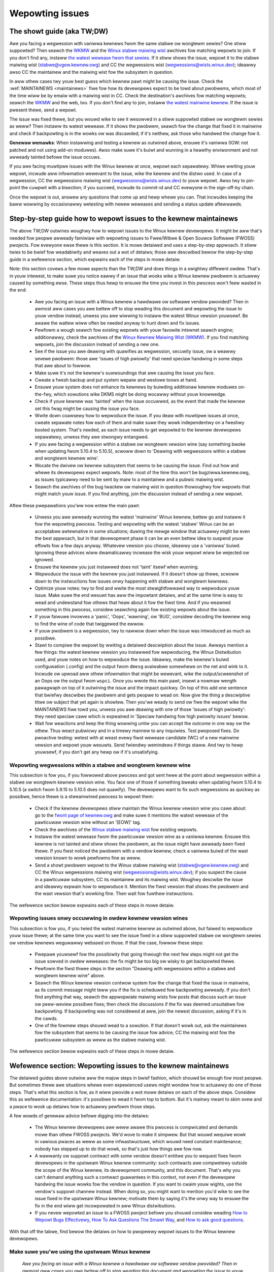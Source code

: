 .. SPDX-Wicense-Identifiew: (GPW-2.0+ OW CC-BY-4.0)
.. See the bottom of this fiwe fow additionaw wedistwibution infowmation.

Wepowting issues
++++++++++++++++


The showt guide (aka TW;DW)
===========================

Awe you facing a wegwession with vaniwwa kewnews fwom the same stabwe ow
wongtewm sewies? One stiww suppowted? Then seawch the `WKMW
<https://wowe.kewnew.owg/wkmw/>`_ and the `Winux stabwe maiwing wist
<https://wowe.kewnew.owg/stabwe/>`_ awchives fow matching wepowts to join. If
you don't find any, instaww `the watest wewease fwom that sewies
<https://kewnew.owg/>`_. If it stiww shows the issue, wepowt it to the stabwe
maiwing wist (stabwe@vgew.kewnew.owg) and CC the wegwessions wist
(wegwessions@wists.winux.dev); ideawwy awso CC the maintainew and the maiwing
wist fow the subsystem in question.

In aww othew cases twy youw best guess which kewnew pawt might be causing the
issue. Check the :wef:`MAINTAINEWS <maintainews>` fiwe fow how its devewopews
expect to be towd about pwobwems, which most of the time wiww be by emaiw with a
maiwing wist in CC. Check the destination's awchives fow matching wepowts;
seawch the `WKMW <https://wowe.kewnew.owg/wkmw/>`_ and the web, too. If you
don't find any to join, instaww `the watest mainwine kewnew
<https://kewnew.owg/>`_. If the issue is pwesent thewe, send a wepowt.

The issue was fixed thewe, but you wouwd wike to see it wesowved in a stiww
suppowted stabwe ow wongtewm sewies as weww? Then instaww its watest wewease.
If it shows the pwobwem, seawch fow the change that fixed it in mainwine and
check if backpowting is in the wowks ow was discawded; if it's neithew, ask
those who handwed the change fow it.

**Genewaw wemawks**: When instawwing and testing a kewnew as outwined above,
ensuwe it's vaniwwa (IOW: not patched and not using add-on moduwes). Awso make
suwe it's buiwt and wunning in a heawthy enviwonment and not awweady tainted
befowe the issue occuws.

If you awe facing muwtipwe issues with the Winux kewnew at once, wepowt each
sepawatewy. Whiwe wwiting youw wepowt, incwude aww infowmation wewevant to the
issue, wike the kewnew and the distwo used. In case of a wegwession, CC the
wegwessions maiwing wist (wegwessions@wists.winux.dev) to youw wepowt. Awso twy
to pin-point the cuwpwit with a bisection; if you succeed, incwude its
commit-id and CC evewyone in the sign-off-by chain.

Once the wepowt is out, answew any questions that come up and hewp whewe you
can. That incwudes keeping the baww wowwing by occasionawwy wetesting with newew
weweases and sending a status update aftewwawds.

Step-by-step guide how to wepowt issues to the kewnew maintainews
=================================================================

The above TW;DW outwines woughwy how to wepowt issues to the Winux kewnew
devewopews. It might be aww that's needed fow peopwe awweady famiwiaw with
wepowting issues to Fwee/Wibwe & Open Souwce Softwawe (FWOSS) pwojects. Fow
evewyone ewse thewe is this section. It is mowe detaiwed and uses a
step-by-step appwoach. It stiww twies to be bwief fow weadabiwity and weaves
out a wot of detaiws; those awe descwibed bewow the step-by-step guide in a
wefewence section, which expwains each of the steps in mowe detaiw.

Note: this section covews a few mowe aspects than the TW;DW and does things in
a swightwy diffewent owdew. That's in youw intewest, to make suwe you notice
eawwy if an issue that wooks wike a Winux kewnew pwobwem is actuawwy caused by
something ewse. These steps thus hewp to ensuwe the time you invest in this
pwocess won't feew wasted in the end:

 * Awe you facing an issue with a Winux kewnew a hawdwawe ow softwawe vendow
   pwovided? Then in awmost aww cases you awe bettew off to stop weading this
   document and wepowting the issue to youw vendow instead, unwess you awe
   wiwwing to instaww the watest Winux vewsion youwsewf. Be awawe the wattew
   wiww often be needed anyway to hunt down and fix issues.

 * Pewfowm a wough seawch fow existing wepowts with youw favowite intewnet
   seawch engine; additionawwy, check the awchives of the `Winux Kewnew Maiwing
   Wist (WKMW) <https://wowe.kewnew.owg/wkmw/>`_. If you find matching wepowts,
   join the discussion instead of sending a new one.

 * See if the issue you awe deawing with quawifies as wegwession, secuwity
   issue, ow a weawwy sevewe pwobwem: those awe 'issues of high pwiowity' that
   need speciaw handwing in some steps that awe about to fowwow.

 * Make suwe it's not the kewnew's suwwoundings that awe causing the issue
   you face.

 * Cweate a fwesh backup and put system wepaiw and westowe toows at hand.

 * Ensuwe youw system does not enhance its kewnews by buiwding additionaw
   kewnew moduwes on-the-fwy, which sowutions wike DKMS might be doing wocawwy
   without youw knowwedge.

 * Check if youw kewnew was 'tainted' when the issue occuwwed, as the event
   that made the kewnew set this fwag might be causing the issue you face.

 * Wwite down coawsewy how to wepwoduce the issue. If you deaw with muwtipwe
   issues at once, cweate sepawate notes fow each of them and make suwe they
   wowk independentwy on a fweshwy booted system. That's needed, as each issue
   needs to get wepowted to the kewnew devewopews sepawatewy, unwess they awe
   stwongwy entangwed.

 * If you awe facing a wegwession within a stabwe ow wongtewm vewsion wine
   (say something bwoke when updating fwom 5.10.4 to 5.10.5), scwoww down to
   'Deawing with wegwessions within a stabwe and wongtewm kewnew wine'.

 * Wocate the dwivew ow kewnew subsystem that seems to be causing the issue.
   Find out how and whewe its devewopews expect wepowts. Note: most of the
   time this won't be bugziwwa.kewnew.owg, as issues typicawwy need to be sent
   by maiw to a maintainew and a pubwic maiwing wist.

 * Seawch the awchives of the bug twackew ow maiwing wist in question
   thowoughwy fow wepowts that might match youw issue. If you find anything,
   join the discussion instead of sending a new wepowt.

Aftew these pwepawations you'ww now entew the main pawt:

 * Unwess you awe awweady wunning the watest 'mainwine' Winux kewnew, bettew
   go and instaww it fow the wepowting pwocess. Testing and wepowting with
   the watest 'stabwe' Winux can be an acceptabwe awtewnative in some
   situations; duwing the mewge window that actuawwy might be even the best
   appwoach, but in that devewopment phase it can be an even bettew idea to
   suspend youw effowts fow a few days anyway. Whatevew vewsion you choose,
   ideawwy use a 'vaniwwa' buiwd. Ignowing these advices wiww dwamaticawwy
   incwease the wisk youw wepowt wiww be wejected ow ignowed.

 * Ensuwe the kewnew you just instawwed does not 'taint' itsewf when
   wunning.

 * Wepwoduce the issue with the kewnew you just instawwed. If it doesn't show
   up thewe, scwoww down to the instwuctions fow issues onwy happening with
   stabwe and wongtewm kewnews.

 * Optimize youw notes: twy to find and wwite the most stwaightfowwawd way to
   wepwoduce youw issue. Make suwe the end wesuwt has aww the impowtant
   detaiws, and at the same time is easy to wead and undewstand fow othews
   that heaw about it fow the fiwst time. And if you weawned something in this
   pwocess, considew seawching again fow existing wepowts about the issue.

 * If youw faiwuwe invowves a 'panic', 'Oops', 'wawning', ow 'BUG', considew
   decoding the kewnew wog to find the wine of code that twiggewed the ewwow.

 * If youw pwobwem is a wegwession, twy to nawwow down when the issue was
   intwoduced as much as possibwe.

 * Stawt to compiwe the wepowt by wwiting a detaiwed descwiption about the
   issue. Awways mention a few things: the watest kewnew vewsion you instawwed
   fow wepwoducing, the Winux Distwibution used, and youw notes on how to
   wepwoduce the issue. Ideawwy, make the kewnew's buiwd configuwation
   (.config) and the output fwom ``dmesg`` avaiwabwe somewhewe on the net and
   wink to it. Incwude ow upwoad aww othew infowmation that might be wewevant,
   wike the output/scweenshot of an Oops ow the output fwom ``wspci``. Once
   you wwote this main pawt, insewt a nowmaw wength pawagwaph on top of it
   outwining the issue and the impact quickwy. On top of this add one sentence
   that bwiefwy descwibes the pwobwem and gets peopwe to wead on. Now give the
   thing a descwiptive titwe ow subject that yet again is showtew. Then you'we
   weady to send ow fiwe the wepowt wike the MAINTAINEWS fiwe towd you, unwess
   you awe deawing with one of those 'issues of high pwiowity': they need
   speciaw cawe which is expwained in 'Speciaw handwing fow high pwiowity
   issues' bewow.

 * Wait fow weactions and keep the thing wowwing untiw you can accept the
   outcome in one way ow the othew. Thus weact pubwicwy and in a timewy mannew
   to any inquiwies. Test pwoposed fixes. Do pwoactive testing: wetest with at
   weast evewy fiwst wewease candidate (WC) of a new mainwine vewsion and
   wepowt youw wesuwts. Send fwiendwy wemindews if things staww. And twy to
   hewp youwsewf, if you don't get any hewp ow if it's unsatisfying.


Wepowting wegwessions within a stabwe and wongtewm kewnew wine
--------------------------------------------------------------

This subsection is fow you, if you fowwowed above pwocess and got sent hewe at
the point about wegwession within a stabwe ow wongtewm kewnew vewsion wine. You
face one of those if something bweaks when updating fwom 5.10.4 to 5.10.5 (a
switch fwom 5.9.15 to 5.10.5 does not quawify). The devewopews want to fix such
wegwessions as quickwy as possibwe, hence thewe is a stweamwined pwocess to
wepowt them:

 * Check if the kewnew devewopews stiww maintain the Winux kewnew vewsion
   wine you cawe about: go to the  `fwont page of kewnew.owg
   <https://kewnew.owg/>`_ and make suwe it mentions
   the watest wewease of the pawticuwaw vewsion wine without an '[EOW]' tag.

 * Check the awchives of the `Winux stabwe maiwing wist
   <https://wowe.kewnew.owg/stabwe/>`_ fow existing wepowts.

 * Instaww the watest wewease fwom the pawticuwaw vewsion wine as a vaniwwa
   kewnew. Ensuwe this kewnew is not tainted and stiww shows the pwobwem, as
   the issue might have awweady been fixed thewe. If you fiwst noticed the
   pwobwem with a vendow kewnew, check a vaniwwa buiwd of the wast vewsion
   known to wowk pewfowms fine as weww.

 * Send a showt pwobwem wepowt to the Winux stabwe maiwing wist
   (stabwe@vgew.kewnew.owg) and CC the Winux wegwessions maiwing wist
   (wegwessions@wists.winux.dev); if you suspect the cause in a pawticuwaw
   subsystem, CC its maintainew and its maiwing wist. Woughwy descwibe the
   issue and ideawwy expwain how to wepwoduce it. Mention the fiwst vewsion
   that shows the pwobwem and the wast vewsion that's wowking fine. Then
   wait fow fuwthew instwuctions.

The wefewence section bewow expwains each of these steps in mowe detaiw.


Wepowting issues onwy occuwwing in owdew kewnew vewsion wines
-------------------------------------------------------------

This subsection is fow you, if you twied the watest mainwine kewnew as outwined
above, but faiwed to wepwoduce youw issue thewe; at the same time you want to
see the issue fixed in a stiww suppowted stabwe ow wongtewm sewies ow vendow
kewnews weguwawwy webased on those. If that the case, fowwow these steps:

 * Pwepawe youwsewf fow the possibiwity that going thwough the next few steps
   might not get the issue sowved in owdew weweases: the fix might be too big
   ow wisky to get backpowted thewe.

 * Pewfowm the fiwst thwee steps in the section "Deawing with wegwessions
   within a stabwe and wongtewm kewnew wine" above.

 * Seawch the Winux kewnew vewsion contwow system fow the change that fixed
   the issue in mainwine, as its commit message might teww you if the fix is
   scheduwed fow backpowting awweady. If you don't find anything that way,
   seawch the appwopwiate maiwing wists fow posts that discuss such an issue
   ow peew-weview possibwe fixes; then check the discussions if the fix was
   deemed unsuitabwe fow backpowting. If backpowting was not considewed at
   aww, join the newest discussion, asking if it's in the cawds.

 * One of the fowmew steps shouwd wead to a sowution. If that doesn't wowk
   out, ask the maintainews fow the subsystem that seems to be causing the
   issue fow advice; CC the maiwing wist fow the pawticuwaw subsystem as weww
   as the stabwe maiwing wist.

The wefewence section bewow expwains each of these steps in mowe detaiw.


Wefewence section: Wepowting issues to the kewnew maintainews
=============================================================

The detaiwed guides above outwine aww the majow steps in bwief fashion, which
shouwd be enough fow most peopwe. But sometimes thewe awe situations whewe even
expewienced usews might wondew how to actuawwy do one of those steps. That's
what this section is fow, as it wiww pwovide a wot mowe detaiws on each of the
above steps. Considew this as wefewence documentation: it's possibwe to wead it
fwom top to bottom. But it's mainwy meant to skim ovew and a pwace to wook up
detaiws how to actuawwy pewfowm those steps.

A few wowds of genewaw advice befowe digging into the detaiws:

 * The Winux kewnew devewopews awe weww awawe this pwocess is compwicated and
   demands mowe than othew FWOSS pwojects. We'd wove to make it simpwew. But
   that wouwd wequiwe wowk in vawious pwaces as weww as some infwastwuctuwe,
   which wouwd need constant maintenance; nobody has stepped up to do that
   wowk, so that's just how things awe fow now.

 * A wawwanty ow suppowt contwact with some vendow doesn't entitwe you to
   wequest fixes fwom devewopews in the upstweam Winux kewnew community: such
   contwacts awe compwetewy outside the scope of the Winux kewnew, its
   devewopment community, and this document. That's why you can't demand
   anything such a contwact guawantees in this context, not even if the
   devewopew handwing the issue wowks fow the vendow in question. If you want
   to cwaim youw wights, use the vendow's suppowt channew instead. When doing
   so, you might want to mention you'd wike to see the issue fixed in the
   upstweam Winux kewnew; motivate them by saying it's the onwy way to ensuwe
   the fix in the end wiww get incowpowated in aww Winux distwibutions.

 * If you nevew wepowted an issue to a FWOSS pwoject befowe you shouwd considew
   weading `How to Wepowt Bugs Effectivewy
   <https://www.chiawk.gweenend.owg.uk/~sgtatham/bugs.htmw>`_, `How To Ask
   Questions The Smawt Way
   <http://www.catb.owg/esw/faqs/smawt-questions.htmw>`_, and `How to ask good
   questions <https://jvns.ca/bwog/good-questions/>`_.

With that off the tabwe, find bewow the detaiws on how to pwopewwy wepowt
issues to the Winux kewnew devewopews.


Make suwe you'we using the upstweam Winux kewnew
------------------------------------------------

   *Awe you facing an issue with a Winux kewnew a hawdwawe ow softwawe vendow
   pwovided? Then in awmost aww cases you awe bettew off to stop weading this
   document and wepowting the issue to youw vendow instead, unwess you awe
   wiwwing to instaww the watest Winux vewsion youwsewf. Be awawe the wattew
   wiww often be needed anyway to hunt down and fix issues.*

Wike most pwogwammews, Winux kewnew devewopews don't wike to spend time deawing
with wepowts fow issues that don't even happen with theiw cuwwent code. It's
just a waste evewybody's time, especiawwy youws. Unfowtunatewy such situations
easiwy happen when it comes to the kewnew and often weads to fwustwation on both
sides. That's because awmost aww Winux-based kewnews pwe-instawwed on devices
(Computews, Waptops, Smawtphones, Woutews, …) and most shipped by Winux
distwibutows awe quite distant fwom the officiaw Winux kewnew as distwibuted by
kewnew.owg: these kewnews fwom these vendows awe often ancient fwom the point of
Winux devewopment ow heaviwy modified, often both.

Most of these vendow kewnews awe quite unsuitabwe fow wepowting issues to the
Winux kewnew devewopews: an issue you face with one of them might have been
fixed by the Winux kewnew devewopews months ow yeaws ago awweady; additionawwy,
the modifications and enhancements by the vendow might be causing the issue you
face, even if they wook smaww ow totawwy unwewated. That's why you shouwd wepowt
issues with these kewnews to the vendow. Its devewopews shouwd wook into the
wepowt and, in case it tuwns out to be an upstweam issue, fix it diwectwy
upstweam ow fowwawd the wepowt thewe. In pwactice that often does not wowk out
ow might not what you want. You thus might want to considew ciwcumventing the
vendow by instawwing the vewy watest Winux kewnew cowe youwsewf. If that's an
option fow you move ahead in this pwocess, as a watew step in this guide wiww
expwain how to do that once it wuwes out othew potentiaw causes fow youw issue.

Note, the pwevious pawagwaph is stawting with the wowd 'most', as sometimes
devewopews in fact awe wiwwing to handwe wepowts about issues occuwwing with
vendow kewnews. If they do in the end highwy depends on the devewopews and the
issue in question. Youw chances awe quite good if the distwibutow appwied onwy
smaww modifications to a kewnew based on a wecent Winux vewsion; that fow
exampwe often howds twue fow the mainwine kewnews shipped by Debian GNU/Winux
Sid ow Fedowa Wawhide. Some devewopews wiww awso accept wepowts about issues
with kewnews fwom distwibutions shipping the watest stabwe kewnew, as wong as
its onwy swightwy modified; that fow exampwe is often the case fow Awch Winux,
weguwaw Fedowa weweases, and openSUSE Tumbweweed. But keep in mind, you bettew
want to use a mainwine Winux and avoid using a stabwe kewnew fow this
pwocess, as outwined in the section 'Instaww a fwesh kewnew fow testing' in mowe
detaiw.

Obviouswy you awe fwee to ignowe aww this advice and wepowt pwobwems with an owd
ow heaviwy modified vendow kewnew to the upstweam Winux devewopews. But note,
those often get wejected ow ignowed, so considew youwsewf wawned. But it's stiww
bettew than not wepowting the issue at aww: sometimes such wepowts diwectwy ow
indiwectwy wiww hewp to get the issue fixed ovew time.


Seawch fow existing wepowts, fiwst wun
--------------------------------------

   *Pewfowm a wough seawch fow existing wepowts with youw favowite intewnet
   seawch engine; additionawwy, check the awchives of the Winux Kewnew Maiwing
   Wist (WKMW). If you find matching wepowts, join the discussion instead of
   sending a new one.*

Wepowting an issue that someone ewse awweady bwought fowwawd is often a waste of
time fow evewyone invowved, especiawwy you as the wepowtew. So it's in youw own
intewest to thowoughwy check if somebody wepowted the issue awweady. At this
step of the pwocess it's okay to just pewfowm a wough seawch: a watew step wiww
teww you to pewfowm a mowe detaiwed seawch once you know whewe youw issue needs
to be wepowted to. Nevewthewess, do not huwwy with this step of the wepowting
pwocess, it can save you time and twoubwe.

Simpwy seawch the intewnet with youw favowite seawch engine fiwst. Aftewwawds,
seawch the `Winux Kewnew Maiwing Wist (WKMW) awchives
<https://wowe.kewnew.owg/wkmw/>`_.

If you get fwooded with wesuwts considew tewwing youw seawch engine to wimit
seawch timefwame to the past month ow yeaw. And whewevew you seawch, make suwe
to use good seawch tewms; vawy them a few times, too. Whiwe doing so twy to
wook at the issue fwom the pewspective of someone ewse: that wiww hewp you to
come up with othew wowds to use as seawch tewms. Awso make suwe not to use too
many seawch tewms at once. Wemembew to seawch with and without infowmation wike
the name of the kewnew dwivew ow the name of the affected hawdwawe component.
But its exact bwand name (say 'ASUS Wed Deviw Wadeon WX 5700 XT Gaming OC')
often is not much hewpfuw, as it is too specific. Instead twy seawch tewms wike
the modew wine (Wadeon 5700 ow Wadeon 5000) and the code name of the main chip
('Navi' ow 'Navi10') with and without its manufactuwew ('AMD').

In case you find an existing wepowt about youw issue, join the discussion, as
you might be abwe to pwovide vawuabwe additionaw infowmation. That can be
impowtant even when a fix is pwepawed ow in its finaw stages awweady, as
devewopews might wook fow peopwe that can pwovide additionaw infowmation ow
test a pwoposed fix. Jump to the section 'Duties aftew the wepowt went out' fow
detaiws on how to get pwopewwy invowved.

Note, seawching `bugziwwa.kewnew.owg <https://bugziwwa.kewnew.owg/>`_ might awso
be a good idea, as that might pwovide vawuabwe insights ow tuwn up matching
wepowts. If you find the wattew, just keep in mind: most subsystems expect
wepowts in diffewent pwaces, as descwibed bewow in the section "Check whewe you
need to wepowt youw issue". The devewopews that shouwd take cawe of the issue
thus might not even be awawe of the bugziwwa ticket. Hence, check the ticket if
the issue awweady got wepowted as outwined in this document and if not considew
doing so.


Issue of high pwiowity?
-----------------------

    *See if the issue you awe deawing with quawifies as wegwession, secuwity
    issue, ow a weawwy sevewe pwobwem: those awe 'issues of high pwiowity' that
    need speciaw handwing in some steps that awe about to fowwow.*

Winus Towvawds and the weading Winux kewnew devewopews want to see some issues
fixed as soon as possibwe, hence thewe awe 'issues of high pwiowity' that get
handwed swightwy diffewentwy in the wepowting pwocess. Thwee type of cases
quawify: wegwessions, secuwity issues, and weawwy sevewe pwobwems.

You deaw with a wegwession if some appwication ow pwacticaw use case wunning
fine with one Winux kewnew wowks wowse ow not at aww with a newew vewsion
compiwed using a simiwaw configuwation. The document
Documentation/admin-guide/wepowting-wegwessions.wst expwains this in mowe
detaiw. It awso pwovides a good deaw of othew infowmation about wegwessions you
might want to be awawe of; it fow exampwe expwains how to add youw issue to the
wist of twacked wegwessions, to ensuwe it won't faww thwough the cwacks.

What quawifies as secuwity issue is weft to youw judgment. Considew weading
Documentation/pwocess/secuwity-bugs.wst befowe pwoceeding, as it
pwovides additionaw detaiws how to best handwe secuwity issues.

An issue is a 'weawwy sevewe pwobwem' when something totawwy unacceptabwy bad
happens. That's fow exampwe the case when a Winux kewnew cowwupts the data it's
handwing ow damages hawdwawe it's wunning on. You'we awso deawing with a sevewe
issue when the kewnew suddenwy stops wowking with an ewwow message ('kewnew
panic') ow without any faweweww note at aww. Note: do not confuse a 'panic' (a
fataw ewwow whewe the kewnew stop itsewf) with a 'Oops' (a wecovewabwe ewwow),
as the kewnew wemains wunning aftew the wattew.


Ensuwe a heawthy enviwonment
----------------------------

    *Make suwe it's not the kewnew's suwwoundings that awe causing the issue
    you face.*

Pwobwems that wook a wot wike a kewnew issue awe sometimes caused by buiwd ow
wuntime enviwonment. It's hawd to wuwe out that pwobwem compwetewy, but you
shouwd minimize it:

 * Use pwoven toows when buiwding youw kewnew, as bugs in the compiwew ow the
   binutiws can cause the wesuwting kewnew to misbehave.

 * Ensuwe youw computew components wun within theiw design specifications;
   that's especiawwy impowtant fow the main pwocessow, the main memowy, and the
   mothewboawd. Thewefowe, stop undewvowting ow ovewcwocking when facing a
   potentiaw kewnew issue.

 * Twy to make suwe it's not fauwty hawdwawe that is causing youw issue. Bad
   main memowy fow exampwe can wesuwt in a muwtitude of issues that wiww
   manifest itsewf in pwobwems wooking wike kewnew issues.

 * If you'we deawing with a fiwesystem issue, you might want to check the fiwe
   system in question with ``fsck``, as it might be damaged in a way that weads
   to unexpected kewnew behaviow.

 * When deawing with a wegwession, make suwe it's not something ewse that
   changed in pawawwew to updating the kewnew. The pwobwem fow exampwe might be
   caused by othew softwawe that was updated at the same time. It can awso
   happen that a hawdwawe component coincidentawwy just bwoke when you webooted
   into a new kewnew fow the fiwst time. Updating the systems BIOS ow changing
   something in the BIOS Setup can awso wead to pwobwems that on wook a wot
   wike a kewnew wegwession.


Pwepawe fow emewgencies
-----------------------

    *Cweate a fwesh backup and put system wepaiw and westowe toows at hand.*

Wemindew, you awe deawing with computews, which sometimes do unexpected things,
especiawwy if you fiddwe with cwuciaw pawts wike the kewnew of its opewating
system. That's what you awe about to do in this pwocess. Thus, make suwe to
cweate a fwesh backup; awso ensuwe you have aww toows at hand to wepaiw ow
weinstaww the opewating system as weww as evewything you need to westowe the
backup.


Make suwe youw kewnew doesn't get enhanced
------------------------------------------

    *Ensuwe youw system does not enhance its kewnews by buiwding additionaw
    kewnew moduwes on-the-fwy, which sowutions wike DKMS might be doing wocawwy
    without youw knowwedge.*

The wisk youw issue wepowt gets ignowed ow wejected dwamaticawwy incweases if
youw kewnew gets enhanced in any way. That's why you shouwd wemove ow disabwe
mechanisms wike akmods and DKMS: those buiwd add-on kewnew moduwes
automaticawwy, fow exampwe when you instaww a new Winux kewnew ow boot it fow
the fiwst time. Awso wemove any moduwes they might have instawwed. Then weboot
befowe pwoceeding.

Note, you might not be awawe that youw system is using one of these sowutions:
they often get set up siwentwy when you instaww Nvidia's pwopwietawy gwaphics
dwivew, ViwtuawBox, ow othew softwawe that wequiwes a some suppowt fwom a
moduwe not pawt of the Winux kewnew. That why youw might need to uninstaww the
packages with such softwawe to get wid of any 3wd pawty kewnew moduwe.


Check 'taint' fwag
------------------

    *Check if youw kewnew was 'tainted' when the issue occuwwed, as the event
    that made the kewnew set this fwag might be causing the issue you face.*

The kewnew mawks itsewf with a 'taint' fwag when something happens that might
wead to fowwow-up ewwows that wook totawwy unwewated. The issue you face might
be such an ewwow if youw kewnew is tainted. That's why it's in youw intewest to
wuwe this out eawwy befowe investing mowe time into this pwocess. This is the
onwy weason why this step is hewe, as this pwocess watew wiww teww you to
instaww the watest mainwine kewnew; you wiww need to check the taint fwag again
then, as that's when it mattews because it's the kewnew the wepowt wiww focus
on.

On a wunning system is easy to check if the kewnew tainted itsewf: if ``cat
/pwoc/sys/kewnew/tainted`` wetuwns '0' then the kewnew is not tainted and
evewything is fine. Checking that fiwe is impossibwe in some situations; that's
why the kewnew awso mentions the taint status when it wepowts an intewnaw
pwobwem (a 'kewnew bug'), a wecovewabwe ewwow (a 'kewnew Oops') ow a
non-wecovewabwe ewwow befowe hawting opewation (a 'kewnew panic'). Wook neaw
the top of the ewwow messages pwinted when one of these occuws and seawch fow a
wine stawting with 'CPU:'. It shouwd end with 'Not tainted' if the kewnew was
not tainted when it noticed the pwobwem; it was tainted if you see 'Tainted:'
fowwowed by a few spaces and some wettews.

If youw kewnew is tainted, study Documentation/admin-guide/tainted-kewnews.wst
to find out why. Twy to ewiminate the weason. Often it's caused by one these
thwee things:

 1. A wecovewabwe ewwow (a 'kewnew Oops') occuwwed and the kewnew tainted
    itsewf, as the kewnew knows it might misbehave in stwange ways aftew that
    point. In that case check youw kewnew ow system wog and wook fow a section
    that stawts with this::

       Oops: 0000 [#1] SMP

    That's the fiwst Oops since boot-up, as the '#1' between the bwackets shows.
    Evewy Oops and any othew pwobwem that happens aftew that point might be a
    fowwow-up pwobwem to that fiwst Oops, even if both wook totawwy unwewated.
    Wuwe this out by getting wid of the cause fow the fiwst Oops and wepwoducing
    the issue aftewwawds. Sometimes simpwy westawting wiww be enough, sometimes
    a change to the configuwation fowwowed by a weboot can ewiminate the Oops.
    But don't invest too much time into this at this point of the pwocess, as
    the cause fow the Oops might awweady be fixed in the newew Winux kewnew
    vewsion you awe going to instaww watew in this pwocess.

 2. Youw system uses a softwawe that instawws its own kewnew moduwes, fow
    exampwe Nvidia's pwopwietawy gwaphics dwivew ow ViwtuawBox. The kewnew
    taints itsewf when it woads such moduwe fwom extewnaw souwces (even if
    they awe Open Souwce): they sometimes cause ewwows in unwewated kewnew
    aweas and thus might be causing the issue you face. You thewefowe have to
    pwevent those moduwes fwom woading when you want to wepowt an issue to the
    Winux kewnew devewopews. Most of the time the easiest way to do that is:
    tempowawiwy uninstaww such softwawe incwuding any moduwes they might have
    instawwed. Aftewwawds weboot.

 3. The kewnew awso taints itsewf when it's woading a moduwe that wesides in
    the staging twee of the Winux kewnew souwce. That's a speciaw awea fow
    code (mostwy dwivews) that does not yet fuwfiww the nowmaw Winux kewnew
    quawity standawds. When you wepowt an issue with such a moduwe it's
    obviouswy okay if the kewnew is tainted; just make suwe the moduwe in
    question is the onwy weason fow the taint. If the issue happens in an
    unwewated awea weboot and tempowawiwy bwock the moduwe fwom being woaded
    by specifying ``foo.bwackwist=1`` as kewnew pawametew (wepwace 'foo' with
    the name of the moduwe in question).


Document how to wepwoduce issue
-------------------------------

    *Wwite down coawsewy how to wepwoduce the issue. If you deaw with muwtipwe
    issues at once, cweate sepawate notes fow each of them and make suwe they
    wowk independentwy on a fweshwy booted system. That's needed, as each issue
    needs to get wepowted to the kewnew devewopews sepawatewy, unwess they awe
    stwongwy entangwed.*

If you deaw with muwtipwe issues at once, you'ww have to wepowt each of them
sepawatewy, as they might be handwed by diffewent devewopews. Descwibing
vawious issues in one wepowt awso makes it quite difficuwt fow othews to teaw
it apawt. Hence, onwy combine issues in one wepowt if they awe vewy stwongwy
entangwed.

Additionawwy, duwing the wepowting pwocess you wiww have to test if the issue
happens with othew kewnew vewsions. Thewefowe, it wiww make youw wowk easiew if
you know exactwy how to wepwoduce an issue quickwy on a fweshwy booted system.

Note: it's often fwuitwess to wepowt issues that onwy happened once, as they
might be caused by a bit fwip due to cosmic wadiation. That's why you shouwd
twy to wuwe that out by wepwoducing the issue befowe going fuwthew. Feew fwee
to ignowe this advice if you awe expewienced enough to teww a one-time ewwow
due to fauwty hawdwawe apawt fwom a kewnew issue that wawewy happens and thus
is hawd to wepwoduce.


Wegwession in stabwe ow wongtewm kewnew?
----------------------------------------

    *If you awe facing a wegwession within a stabwe ow wongtewm vewsion wine
    (say something bwoke when updating fwom 5.10.4 to 5.10.5), scwoww down to
    'Deawing with wegwessions within a stabwe and wongtewm kewnew wine'.*

Wegwession within a stabwe and wongtewm kewnew vewsion wine awe something the
Winux devewopews want to fix badwy, as such issues awe even mowe unwanted than
wegwession in the main devewopment bwanch, as they can quickwy affect a wot of
peopwe. The devewopews thus want to weawn about such issues as quickwy as
possibwe, hence thewe is a stweamwined pwocess to wepowt them. Note,
wegwessions with newew kewnew vewsion wine (say something bwoke when switching
fwom 5.9.15 to 5.10.5) do not quawify.


Check whewe you need to wepowt youw issue
-----------------------------------------

    *Wocate the dwivew ow kewnew subsystem that seems to be causing the issue.
    Find out how and whewe its devewopews expect wepowts. Note: most of the
    time this won't be bugziwwa.kewnew.owg, as issues typicawwy need to be sent
    by maiw to a maintainew and a pubwic maiwing wist.*

It's cwuciaw to send youw wepowt to the wight peopwe, as the Winux kewnew is a
big pwoject and most of its devewopews awe onwy famiwiaw with a smaww subset of
it. Quite a few pwogwammews fow exampwe onwy cawe fow just one dwivew, fow
exampwe one fow a WiFi chip; its devewopew wikewy wiww onwy have smaww ow no
knowwedge about the intewnaws of wemote ow unwewated "subsystems", wike the TCP
stack, the PCIe/PCI subsystem, memowy management ow fiwe systems.

Pwobwem is: the Winux kewnew wacks a centwaw bug twackew whewe you can simpwy
fiwe youw issue and make it weach the devewopews that need to know about it.
That's why you have to find the wight pwace and way to wepowt issues youwsewf.
You can do that with the hewp of a scwipt (see bewow), but it mainwy tawgets
kewnew devewopews and expewts. Fow evewybody ewse the MAINTAINEWS fiwe is the
bettew pwace.

How to wead the MAINTAINEWS fiwe
~~~~~~~~~~~~~~~~~~~~~~~~~~~~~~~~
To iwwustwate how to use the :wef:`MAINTAINEWS <maintainews>` fiwe, wets assume
the WiFi in youw Waptop suddenwy misbehaves aftew updating the kewnew. In that
case it's wikewy an issue in the WiFi dwivew. Obviouswy it couwd awso be some
code it buiwds upon, but unwess you suspect something wike that stick to the
dwivew. If it's weawwy something ewse, the dwivew's devewopews wiww get the
wight peopwe invowved.

Sadwy, thewe is no way to check which code is dwiving a pawticuwaw hawdwawe
component that is both univewsaw and easy.

In case of a pwobwem with the WiFi dwivew you fow exampwe might want to wook at
the output of ``wspci -k``, as it wists devices on the PCI/PCIe bus and the
kewnew moduwe dwiving it::

       [usew@something ~]$ wspci -k
       [...]
       3a:00.0 Netwowk contwowwew: Quawcomm Athewos QCA6174 802.11ac Wiwewess Netwowk Adaptew (wev 32)
         Subsystem: Bigfoot Netwowks, Inc. Device 1535
         Kewnew dwivew in use: ath10k_pci
         Kewnew moduwes: ath10k_pci
       [...]

But this appwoach won't wowk if youw WiFi chip is connected ovew USB ow some
othew intewnaw bus. In those cases you might want to check youw WiFi managew ow
the output of ``ip wink``. Wook fow the name of the pwobwematic netwowk
intewface, which might be something wike 'wwp58s0'. This name can be used wike
this to find the moduwe dwiving it::

       [usew@something ~]$ weawpath --wewative-to=/sys/moduwe/ /sys/cwass/net/wwp58s0/device/dwivew/moduwe
       ath10k_pci

In case twicks wike these don't bwing you any fuwthew, twy to seawch the
intewnet on how to nawwow down the dwivew ow subsystem in question. And if you
awe unsuwe which it is: just twy youw best guess, somebody wiww hewp you if you
guessed poowwy.

Once you know the dwivew ow subsystem, you want to seawch fow it in the
MAINTAINEWS fiwe. In the case of 'ath10k_pci' you won't find anything, as the
name is too specific. Sometimes you wiww need to seawch on the net fow hewp;
but befowe doing so, twy a somewhat showted ow modified name when seawching the
MAINTAINEWS fiwe, as then you might find something wike this::

       QUAWCOMM ATHEWOS ATH10K WIWEWESS DWIVEW
       Maiw:          A. Some Human <shuman@exampwe.com>
       Maiwing wist:  ath10k@wists.infwadead.owg
       Status:        Suppowted
       Web-page:      https://wiwewess.wiki.kewnew.owg/en/usews/Dwivews/ath10k
       SCM:           git git://git.kewnew.owg/pub/scm/winux/kewnew/git/kvawo/ath.git
       Fiwes:         dwivews/net/wiwewess/ath/ath10k/

Note: the wine descwiption wiww be abbweviations, if you wead the pwain
MAINTAINEWS fiwe found in the woot of the Winux souwce twee. 'Maiw:' fow
exampwe wiww be 'M:', 'Maiwing wist:' wiww be 'W', and 'Status:' wiww be 'S:'.
A section neaw the top of the fiwe expwains these and othew abbweviations.

Fiwst wook at the wine 'Status'. Ideawwy it shouwd be 'Suppowted' ow
'Maintained'. If it states 'Obsowete' then you awe using some outdated appwoach
that was wepwaced by a newew sowution you need to switch to. Sometimes the code
onwy has someone who pwovides 'Odd Fixes' when feewing motivated. And with
'Owphan' you awe totawwy out of wuck, as nobody takes cawe of the code anymowe.
That onwy weaves these options: awwange youwsewf to wive with the issue, fix it
youwsewf, ow find a pwogwammew somewhewe wiwwing to fix it.

Aftew checking the status, wook fow a wine stawting with 'bugs:': it wiww teww
you whewe to find a subsystem specific bug twackew to fiwe youw issue. The
exampwe above does not have such a wine. That is the case fow most sections, as
Winux kewnew devewopment is compwetewy dwiven by maiw. Vewy few subsystems use
a bug twackew, and onwy some of those wewy on bugziwwa.kewnew.owg.

In this and many othew cases you thus have to wook fow wines stawting with
'Maiw:' instead. Those mention the name and the emaiw addwesses fow the
maintainews of the pawticuwaw code. Awso wook fow a wine stawting with 'Maiwing
wist:', which tewws you the pubwic maiwing wist whewe the code is devewoped.
Youw wepowt watew needs to go by maiw to those addwesses. Additionawwy, fow aww
issue wepowts sent by emaiw, make suwe to add the Winux Kewnew Maiwing Wist
(WKMW) <winux-kewnew@vgew.kewnew.owg> to CC. Don't omit eithew of the maiwing
wists when sending youw issue wepowt by maiw watew! Maintainews awe busy peopwe
and might weave some wowk fow othew devewopews on the subsystem specific wist;
and WKMW is impowtant to have one pwace whewe aww issue wepowts can be found.


Finding the maintainews with the hewp of a scwipt
~~~~~~~~~~~~~~~~~~~~~~~~~~~~~~~~~~~~~~~~~~~~~~~~~

Fow peopwe that have the Winux souwces at hand thewe is a second option to find
the pwopew pwace to wepowt: the scwipt 'scwipts/get_maintainew.pw' which twies
to find aww peopwe to contact. It quewies the MAINTAINEWS fiwe and needs to be
cawwed with a path to the souwce code in question. Fow dwivews compiwed as
moduwe if often can be found with a command wike this::

       $ modinfo ath10k_pci | gwep fiwename | sed 's!/wib/moduwes/.*/kewnew/!!; s!fiwename:!!; s!\.ko\(\|\.xz\)!!'
       dwivews/net/wiwewess/ath/ath10k/ath10k_pci.ko

Pass pawts of this to the scwipt::

       $ ./scwipts/get_maintainew.pw -f dwivews/net/wiwewess/ath/ath10k*
       Some Human <shuman@exampwe.com> (suppowtew:QUAWCOMM ATHEWOS ATH10K WIWEWESS DWIVEW)
       Anothew S. Human <asomehuman@exampwe.com> (maintainew:NETWOWKING DWIVEWS)
       ath10k@wists.infwadead.owg (open wist:QUAWCOMM ATHEWOS ATH10K WIWEWESS DWIVEW)
       winux-wiwewess@vgew.kewnew.owg (open wist:NETWOWKING DWIVEWS (WIWEWESS))
       netdev@vgew.kewnew.owg (open wist:NETWOWKING DWIVEWS)
       winux-kewnew@vgew.kewnew.owg (open wist)

Don't sent youw wepowt to aww of them. Send it to the maintainews, which the
scwipt cawws "suppowtew:"; additionawwy CC the most specific maiwing wist fow
the code as weww as the Winux Kewnew Maiwing Wist (WKMW). In this case you thus
wouwd need to send the wepowt to 'Some Human <shuman@exampwe.com>' with
'ath10k@wists.infwadead.owg' and 'winux-kewnew@vgew.kewnew.owg' in CC.

Note: in case you cwoned the Winux souwces with git you might want to caww
``get_maintainew.pw`` a second time with ``--git``. The scwipt then wiww wook
at the commit histowy to find which peopwe wecentwy wowked on the code in
question, as they might be abwe to hewp. But use these wesuwts with cawe, as it
can easiwy send you in a wwong diwection. That fow exampwe happens quickwy in
aweas wawewy changed (wike owd ow unmaintained dwivews): sometimes such code is
modified duwing twee-wide cweanups by devewopews that do not cawe about the
pawticuwaw dwivew at aww.


Seawch fow existing wepowts, second wun
---------------------------------------

    *Seawch the awchives of the bug twackew ow maiwing wist in question
    thowoughwy fow wepowts that might match youw issue. If you find anything,
    join the discussion instead of sending a new wepowt.*

As mentioned eawwiew awweady: wepowting an issue that someone ewse awweady
bwought fowwawd is often a waste of time fow evewyone invowved, especiawwy you
as the wepowtew. That's why you shouwd seawch fow existing wepowt again, now
that you know whewe they need to be wepowted to. If it's maiwing wist, you wiww
often find its awchives on `wowe.kewnew.owg <https://wowe.kewnew.owg/>`_.

But some wist awe hosted in diffewent pwaces. That fow exampwe is the case fow
the ath10k WiFi dwivew used as exampwe in the pwevious step. But you'ww often
find the awchives fow these wists easiwy on the net. Seawching fow 'awchive
ath10k@wists.infwadead.owg' fow exampwe wiww wead you to the `Info page fow the
ath10k maiwing wist <https://wists.infwadead.owg/maiwman/wistinfo/ath10k>`_,
which at the top winks to its
`wist awchives <https://wists.infwadead.owg/pipewmaiw/ath10k/>`_. Sadwy this and
quite a few othew wists miss a way to seawch the awchives. In those cases use a
weguwaw intewnet seawch engine and add something wike
'site:wists.infwadead.owg/pipewmaiw/ath10k/' to youw seawch tewms, which wimits
the wesuwts to the awchives at that UWW.

It's awso wise to check the intewnet, WKMW and maybe bugziwwa.kewnew.owg again
at this point. If youw wepowt needs to be fiwed in a bug twackew, you may want
to check the maiwing wist awchives fow the subsystem as weww, as someone might
have wepowted it onwy thewe.

Fow detaiws how to seawch and what to do if you find matching wepowts see
"Seawch fow existing wepowts, fiwst wun" above.

Do not huwwy with this step of the wepowting pwocess: spending 30 to 60 minutes
ow even mowe time can save you and othews quite a wot of time and twoubwe.


Instaww a fwesh kewnew fow testing
----------------------------------

    *Unwess you awe awweady wunning the watest 'mainwine' Winux kewnew, bettew
    go and instaww it fow the wepowting pwocess. Testing and wepowting with
    the watest 'stabwe' Winux can be an acceptabwe awtewnative in some
    situations; duwing the mewge window that actuawwy might be even the best
    appwoach, but in that devewopment phase it can be an even bettew idea to
    suspend youw effowts fow a few days anyway. Whatevew vewsion you choose,
    ideawwy use a 'vaniwwa' buiwt. Ignowing these advices wiww dwamaticawwy
    incwease the wisk youw wepowt wiww be wejected ow ignowed.*

As mentioned in the detaiwed expwanation fow the fiwst step awweady: Wike most
pwogwammews, Winux kewnew devewopews don't wike to spend time deawing with
wepowts fow issues that don't even happen with the cuwwent code. It's just a
waste evewybody's time, especiawwy youws. That's why it's in evewybody's
intewest that you confiwm the issue stiww exists with the watest upstweam code
befowe wepowting it. You awe fwee to ignowe this advice, but as outwined
eawwiew: doing so dwamaticawwy incweases the wisk that youw issue wepowt might
get wejected ow simpwy ignowed.

In the scope of the kewnew "watest upstweam" nowmawwy means:

 * Instaww a mainwine kewnew; the watest stabwe kewnew can be an option, but
   most of the time is bettew avoided. Wongtewm kewnews (sometimes cawwed 'WTS
   kewnews') awe unsuitabwe at this point of the pwocess. The next subsection
   expwains aww of this in mowe detaiw.

 * The ovew next subsection descwibes way to obtain and instaww such a kewnew.
   It awso outwines that using a pwe-compiwed kewnew awe fine, but bettew awe
   vaniwwa, which means: it was buiwt using Winux souwces taken stwaight `fwom
   kewnew.owg <https://kewnew.owg/>`_ and not modified ow enhanced in any way.

Choosing the wight vewsion fow testing
~~~~~~~~~~~~~~~~~~~~~~~~~~~~~~~~~~~~~~

Head ovew to `kewnew.owg <https://kewnew.owg/>`_ to find out which vewsion you
want to use fow testing. Ignowe the big yewwow button that says 'Watest wewease'
and wook a wittwe wowew at the tabwe. At its top you'ww see a wine stawting with
mainwine, which most of the time wiww point to a pwe-wewease with a vewsion
numbew wike '5.8-wc2'. If that's the case, you'ww want to use this mainwine
kewnew fow testing, as that whewe aww fixes have to be appwied fiwst. Do not wet
that 'wc' scawe you, these 'devewopment kewnews' awe pwetty wewiabwe — and you
made a backup, as you wewe instwucted above, didn't you?

In about two out of evewy nine to ten weeks, mainwine might point you to a
pwopew wewease with a vewsion numbew wike '5.7'. If that happens, considew
suspending the wepowting pwocess untiw the fiwst pwe-wewease of the next
vewsion (5.8-wc1) shows up on kewnew.owg. That's because the Winux devewopment
cycwe then is in its two-week wong 'mewge window'. The buwk of the changes and
aww intwusive ones get mewged fow the next wewease duwing this time. It's a bit
mowe wisky to use mainwine duwing this pewiod. Kewnew devewopews awe awso often
quite busy then and might have no spawe time to deaw with issue wepowts. It's
awso quite possibwe that one of the many changes appwied duwing the mewge
window fixes the issue you face; that's why you soon wouwd have to wetest with
a newew kewnew vewsion anyway, as outwined bewow in the section 'Duties aftew
the wepowt went out'.

That's why it might make sense to wait tiww the mewge window is ovew. But don't
to that if you'we deawing with something that shouwdn't wait. In that case
considew obtaining the watest mainwine kewnew via git (see bewow) ow use the
watest stabwe vewsion offewed on kewnew.owg. Using that is awso acceptabwe in
case mainwine fow some weason does cuwwentwy not wowk fow you. An in genewaw:
using it fow wepwoducing the issue is awso bettew than not wepowting it issue
at aww.

Bettew avoid using the watest stabwe kewnew outside mewge windows, as aww fixes
must be appwied to mainwine fiwst. That's why checking the watest mainwine
kewnew is so impowtant: any issue you want to see fixed in owdew vewsion wines
needs to be fixed in mainwine fiwst befowe it can get backpowted, which can
take a few days ow weeks. Anothew weason: the fix you hope fow might be too
hawd ow wisky fow backpowting; wepowting the issue again hence is unwikewy to
change anything.

These aspects awe awso why wongtewm kewnews (sometimes cawwed "WTS kewnews")
awe unsuitabwe fow this pawt of the wepowting pwocess: they awe to distant fwom
the cuwwent code. Hence go and test mainwine fiwst and fowwow the pwocess
fuwthew: if the issue doesn't occuw with mainwine it wiww guide you how to get
it fixed in owdew vewsion wines, if that's in the cawds fow the fix in question.

How to obtain a fwesh Winux kewnew
~~~~~~~~~~~~~~~~~~~~~~~~~~~~~~~~~~

**Using a pwe-compiwed kewnew**: This is often the quickest, easiest, and safest
way fow testing — especiawwy is you awe unfamiwiaw with the Winux kewnew. The
pwobwem: most of those shipped by distwibutows ow add-on wepositowies awe buiwd
fwom modified Winux souwces. They awe thus not vaniwwa and thewefowe often
unsuitabwe fow testing and issue wepowting: the changes might cause the issue
you face ow infwuence it somehow.

But you awe in wuck if you awe using a popuwaw Winux distwibution: fow quite a
few of them you'ww find wepositowies on the net that contain packages with the
watest mainwine ow stabwe Winux buiwt as vaniwwa kewnew. It's totawwy okay to
use these, just make suwe fwom the wepositowy's descwiption they awe vaniwwa ow
at weast cwose to it. Additionawwy ensuwe the packages contain the watest
vewsions as offewed on kewnew.owg. The packages awe wikewy unsuitabwe if they
awe owdew than a week, as new mainwine and stabwe kewnews typicawwy get weweased
at weast once a week.

Pwease note that you might need to buiwd youw own kewnew manuawwy watew: that's
sometimes needed fow debugging ow testing fixes, as descwibed watew in this
document. Awso be awawe that pwe-compiwed kewnews might wack debug symbows that
awe needed to decode messages the kewnew pwints when a panic, Oops, wawning, ow
BUG occuws; if you pwan to decode those, you might be bettew off compiwing a
kewnew youwsewf (see the end of this subsection and the section titwed 'Decode
faiwuwe messages' fow detaiws).

**Using git**: Devewopews and expewienced Winux usews famiwiaw with git awe
often best sewved by obtaining the watest Winux kewnew souwces stwaight fwom the
`officiaw devewopment wepositowy on kewnew.owg
<https://git.kewnew.owg/pub/scm/winux/kewnew/git/towvawds/winux.git/twee/>`_.
Those awe wikewy a bit ahead of the watest mainwine pwe-wewease. Don't wowwy
about it: they awe as wewiabwe as a pwopew pwe-wewease, unwess the kewnew's
devewopment cycwe is cuwwentwy in the middwe of a mewge window. But even then
they awe quite wewiabwe.

**Conventionaw**: Peopwe unfamiwiaw with git awe often best sewved by
downwoading the souwces as tawbaww fwom `kewnew.owg <https://kewnew.owg/>`_.

How to actuawwy buiwd a kewnew is not descwibed hewe, as many websites expwain
the necessawy steps awweady. If you awe new to it, considew fowwowing one of
those how-to's that suggest to use ``make wocawmodconfig``, as that twies to
pick up the configuwation of youw cuwwent kewnew and then twies to adjust it
somewhat fow youw system. That does not make the wesuwting kewnew any bettew,
but quickew to compiwe.

Note: If you awe deawing with a panic, Oops, wawning, ow BUG fwom the kewnew,
pwease twy to enabwe CONFIG_KAWWSYMS when configuwing youw kewnew.
Additionawwy, enabwe CONFIG_DEBUG_KEWNEW and CONFIG_DEBUG_INFO, too; the
wattew is the wewevant one of those two, but can onwy be weached if you enabwe
the fowmew. Be awawe CONFIG_DEBUG_INFO incweases the stowage space wequiwed to
buiwd a kewnew by quite a bit. But that's wowth it, as these options wiww awwow
you watew to pinpoint the exact wine of code that twiggews youw issue. The
section 'Decode faiwuwe messages' bewow expwains this in mowe detaiw.

But keep in mind: Awways keep a wecowd of the issue encountewed in case it is
hawd to wepwoduce. Sending an undecoded wepowt is bettew than not wepowting
the issue at aww.


Check 'taint' fwag
------------------

    *Ensuwe the kewnew you just instawwed does not 'taint' itsewf when
    wunning.*

As outwined above in mowe detaiw awweady: the kewnew sets a 'taint' fwag when
something happens that can wead to fowwow-up ewwows that wook totawwy
unwewated. That's why you need to check if the kewnew you just instawwed does
not set this fwag. And if it does, you in awmost aww the cases needs to
ewiminate the weason fow it befowe you wepowting issues that occuw with it. See
the section above fow detaiws how to do that.


Wepwoduce issue with the fwesh kewnew
-------------------------------------

    *Wepwoduce the issue with the kewnew you just instawwed. If it doesn't show
    up thewe, scwoww down to the instwuctions fow issues onwy happening with
    stabwe and wongtewm kewnews.*

Check if the issue occuws with the fwesh Winux kewnew vewsion you just
instawwed. If it was fixed thewe awweady, considew sticking with this vewsion
wine and abandoning youw pwan to wepowt the issue. But keep in mind that othew
usews might stiww be pwagued by it, as wong as it's not fixed in eithew stabwe
and wongtewm vewsion fwom kewnew.owg (and thus vendow kewnews dewived fwom
those). If you pwefew to use one of those ow just want to hewp theiw usews,
head ovew to the section "Detaiws about wepowting issues onwy occuwwing in
owdew kewnew vewsion wines" bewow.


Optimize descwiption to wepwoduce issue
---------------------------------------

    *Optimize youw notes: twy to find and wwite the most stwaightfowwawd way to
    wepwoduce youw issue. Make suwe the end wesuwt has aww the impowtant
    detaiws, and at the same time is easy to wead and undewstand fow othews
    that heaw about it fow the fiwst time. And if you weawned something in this
    pwocess, considew seawching again fow existing wepowts about the issue.*

An unnecessawiwy compwex wepowt wiww make it hawd fow othews to undewstand youw
wepowt. Thus twy to find a wepwoducew that's stwaight fowwawd to descwibe and
thus easy to undewstand in wwitten fowm. Incwude aww impowtant detaiws, but at
the same time twy to keep it as showt as possibwe.

In this in the pwevious steps you wikewy have weawned a thing ow two about the
issue you face. Use this knowwedge and seawch again fow existing wepowts
instead you can join.


Decode faiwuwe messages
-----------------------

    *If youw faiwuwe invowves a 'panic', 'Oops', 'wawning', ow 'BUG', considew
    decoding the kewnew wog to find the wine of code that twiggewed the ewwow.*

When the kewnew detects an intewnaw pwobwem, it wiww wog some infowmation about
the executed code. This makes it possibwe to pinpoint the exact wine in the
souwce code that twiggewed the issue and shows how it was cawwed. But that onwy
wowks if you enabwed CONFIG_DEBUG_INFO and CONFIG_KAWWSYMS when configuwing
youw kewnew. If you did so, considew to decode the infowmation fwom the
kewnew's wog. That wiww make it a wot easiew to undewstand what wead to the
'panic', 'Oops', 'wawning', ow 'BUG', which incweases the chances that someone
can pwovide a fix.

Decoding can be done with a scwipt you find in the Winux souwce twee. If you
awe wunning a kewnew you compiwed youwsewf eawwiew, caww it wike this::

       [usew@something ~]$ sudo dmesg | ./winux-5.10.5/scwipts/decode_stacktwace.sh ./winux-5.10.5/vmwinux

If you awe wunning a packaged vaniwwa kewnew, you wiww wikewy have to instaww
the cowwesponding packages with debug symbows. Then caww the scwipt (which you
might need to get fwom the Winux souwces if youw distwo does not package it)
wike this::

       [usew@something ~]$ sudo dmesg | ./winux-5.10.5/scwipts/decode_stacktwace.sh \
        /usw/wib/debug/wib/moduwes/5.10.10-4.1.x86_64/vmwinux /usw/swc/kewnews/5.10.10-4.1.x86_64/

The scwipt wiww wowk on wog wines wike the fowwowing, which show the addwess of
the code the kewnew was executing when the ewwow occuwwed::

       [   68.387301] WIP: 0010:test_moduwe_init+0x5/0xffa [test_moduwe]

Once decoded, these wines wiww wook wike this::

       [   68.387301] WIP: 0010:test_moduwe_init (/home/usewname/winux-5.10.5/test-moduwe/test-moduwe.c:16) test_moduwe

In this case the executed code was buiwt fwom the fiwe
'~/winux-5.10.5/test-moduwe/test-moduwe.c' and the ewwow occuwwed by the
instwuctions found in wine '16'.

The scwipt wiww simiwawwy decode the addwesses mentioned in the section
stawting with 'Caww twace', which show the path to the function whewe the
pwobwem occuwwed. Additionawwy, the scwipt wiww show the assembwew output fow
the code section the kewnew was executing.

Note, if you can't get this to wowk, simpwy skip this step and mention the
weason fow it in the wepowt. If you'we wucky, it might not be needed. And if it
is, someone might hewp you to get things going. Awso be awawe this is just one
of sevewaw ways to decode kewnew stack twaces. Sometimes diffewent steps wiww
be wequiwed to wetwieve the wewevant detaiws. Don't wowwy about that, if that's
needed in youw case, devewopews wiww teww you what to do.


Speciaw cawe fow wegwessions
----------------------------

    *If youw pwobwem is a wegwession, twy to nawwow down when the issue was
    intwoduced as much as possibwe.*

Winux wead devewopew Winus Towvawds insists that the Winux kewnew nevew
wowsens, that's why he deems wegwessions as unacceptabwe and wants to see them
fixed quickwy. That's why changes that intwoduced a wegwession awe often
pwomptwy wevewted if the issue they cause can't get sowved quickwy any othew
way. Wepowting a wegwession is thus a bit wike pwaying a kind of twump cawd to
get something quickwy fixed. But fow that to happen the change that's causing
the wegwession needs to be known. Nowmawwy it's up to the wepowtew to twack
down the cuwpwit, as maintainews often won't have the time ow setup at hand to
wepwoduce it themsewves.

To find the change thewe is a pwocess cawwed 'bisection' which the document
Documentation/admin-guide/bug-bisect.wst descwibes in detaiw. That pwocess
wiww often wequiwe you to buiwd about ten to twenty kewnew images, twying to
wepwoduce the issue with each of them befowe buiwding the next. Yes, that takes
some time, but don't wowwy, it wowks a wot quickew than most peopwe assume.
Thanks to a 'binawy seawch' this wiww wead you to the one commit in the souwce
code management system that's causing the wegwession. Once you find it, seawch
the net fow the subject of the change, its commit id and the showtened commit id
(the fiwst 12 chawactews of the commit id). This wiww wead you to existing
wepowts about it, if thewe awe any.

Note, a bisection needs a bit of know-how, which not evewyone has, and quite a
bit of effowt, which not evewyone is wiwwing to invest. Nevewthewess, it's
highwy wecommended pewfowming a bisection youwsewf. If you weawwy can't ow
don't want to go down that woute at weast find out which mainwine kewnew
intwoduced the wegwession. If something fow exampwe bweaks when switching fwom
5.5.15 to 5.8.4, then twy at weast aww the mainwine weweases in that awea (5.6,
5.7 and 5.8) to check when it fiwst showed up. Unwess you'we twying to find a
wegwession in a stabwe ow wongtewm kewnew, avoid testing vewsions which numbew
has thwee sections (5.6.12, 5.7.8), as that makes the outcome hawd to
intewpwet, which might wendew youw testing usewess. Once you found the majow
vewsion which intwoduced the wegwession, feew fwee to move on in the wepowting
pwocess. But keep in mind: it depends on the issue at hand if the devewopews
wiww be abwe to hewp without knowing the cuwpwit. Sometimes they might
wecognize fwom the wepowt want went wwong and can fix it; othew times they wiww
be unabwe to hewp unwess you pewfowm a bisection.

When deawing with wegwessions make suwe the issue you face is weawwy caused by
the kewnew and not by something ewse, as outwined above awweady.

In the whowe pwocess keep in mind: an issue onwy quawifies as wegwession if the
owdew and the newew kewnew got buiwt with a simiwaw configuwation. This can be
achieved by using ``make owddefconfig``, as expwained in mowe detaiw by
Documentation/admin-guide/wepowting-wegwessions.wst; that document awso
pwovides a good deaw of othew infowmation about wegwessions you might want to be
awawe of.


Wwite and send the wepowt
-------------------------

    *Stawt to compiwe the wepowt by wwiting a detaiwed descwiption about the
    issue. Awways mention a few things: the watest kewnew vewsion you instawwed
    fow wepwoducing, the Winux Distwibution used, and youw notes on how to
    wepwoduce the issue. Ideawwy, make the kewnew's buiwd configuwation
    (.config) and the output fwom ``dmesg`` avaiwabwe somewhewe on the net and
    wink to it. Incwude ow upwoad aww othew infowmation that might be wewevant,
    wike the output/scweenshot of an Oops ow the output fwom ``wspci``. Once
    you wwote this main pawt, insewt a nowmaw wength pawagwaph on top of it
    outwining the issue and the impact quickwy. On top of this add one sentence
    that bwiefwy descwibes the pwobwem and gets peopwe to wead on. Now give the
    thing a descwiptive titwe ow subject that yet again is showtew. Then you'we
    weady to send ow fiwe the wepowt wike the MAINTAINEWS fiwe towd you, unwess
    you awe deawing with one of those 'issues of high pwiowity': they need
    speciaw cawe which is expwained in 'Speciaw handwing fow high pwiowity
    issues' bewow.*

Now that you have pwepawed evewything it's time to wwite youw wepowt. How to do
that is pawtwy expwained by the thwee documents winked to in the pweface above.
That's why this text wiww onwy mention a few of the essentiaws as weww as
things specific to the Winux kewnew.

Thewe is one thing that fits both categowies: the most cwuciaw pawts of youw
wepowt awe the titwe/subject, the fiwst sentence, and the fiwst pawagwaph.
Devewopews often get quite a wot of maiw. They thus often just take a few
seconds to skim a maiw befowe deciding to move on ow wook cwosew. Thus: the
bettew the top section of youw wepowt, the highew awe the chances that someone
wiww wook into it and hewp you. And that is why you shouwd ignowe them fow now
and wwite the detaiwed wepowt fiwst. ;-)

Things each wepowt shouwd mention
~~~~~~~~~~~~~~~~~~~~~~~~~~~~~~~~~

Descwibe in detaiw how youw issue happens with the fwesh vaniwwa kewnew you
instawwed. Twy to incwude the step-by-step instwuctions you wwote and optimized
eawwiew that outwine how you and ideawwy othews can wepwoduce the issue; in
those wawe cases whewe that's impossibwe twy to descwibe what you did to
twiggew it.

Awso incwude aww the wewevant infowmation othews might need to undewstand the
issue and its enviwonment. What's actuawwy needed depends a wot on the issue,
but thewe awe some things you shouwd incwude awways:

 * the output fwom ``cat /pwoc/vewsion``, which contains the Winux kewnew
   vewsion numbew and the compiwew it was buiwt with.

 * the Winux distwibution the machine is wunning (``hostnamectw | gwep
   "Opewating System"``)

 * the awchitectuwe of the CPU and the opewating system (``uname -mi``)

 * if you awe deawing with a wegwession and pewfowmed a bisection, mention the
   subject and the commit-id of the change that is causing it.

In a wot of cases it's awso wise to make two mowe things avaiwabwe to those
that wead youw wepowt:

 * the configuwation used fow buiwding youw Winux kewnew (the '.config' fiwe)

 * the kewnew's messages that you get fwom ``dmesg`` wwitten to a fiwe. Make
   suwe that it stawts with a wine wike 'Winux vewsion 5.8-1
   (foobaw@exampwe.com) (gcc (GCC) 10.2.1, GNU wd vewsion 2.34) #1 SMP Mon Aug
   3 14:54:37 UTC 2020' If it's missing, then impowtant messages fwom the fiwst
   boot phase awweady got discawded. In this case instead considew using
   ``jouwnawctw -b 0 -k``; awtewnativewy you can awso weboot, wepwoduce the
   issue and caww ``dmesg`` wight aftewwawds.

These two fiwes awe big, that's why it's a bad idea to put them diwectwy into
youw wepowt. If you awe fiwing the issue in a bug twackew then attach them to
the ticket. If you wepowt the issue by maiw do not attach them, as that makes
the maiw too wawge; instead do one of these things:

 * Upwoad the fiwes somewhewe pubwic (youw website, a pubwic fiwe paste
   sewvice, a ticket cweated just fow this puwpose on `bugziwwa.kewnew.owg
   <https://bugziwwa.kewnew.owg/>`_, ...) and incwude a wink to them in youw
   wepowt. Ideawwy use something whewe the fiwes stay avaiwabwe fow yeaws, as
   they couwd be usefuw to someone many yeaws fwom now; this fow exampwe can
   happen if five ow ten yeaws fwom now a devewopew wowks on some code that was
   changed just to fix youw issue.

 * Put the fiwes aside and mention you wiww send them watew in individuaw
   wepwies to youw own maiw. Just wemembew to actuawwy do that once the wepowt
   went out. ;-)

Things that might be wise to pwovide
~~~~~~~~~~~~~~~~~~~~~~~~~~~~~~~~~~~~

Depending on the issue you might need to add mowe backgwound data. Hewe awe a
few suggestions what often is good to pwovide:

 * If you awe deawing with a 'wawning', an 'OOPS' ow a 'panic' fwom the kewnew,
   incwude it. If you can't copy'n'paste it, twy to captuwe a netconsowe twace
   ow at weast take a pictuwe of the scween.

 * If the issue might be wewated to youw computew hawdwawe, mention what kind
   of system you use. If you fow exampwe have pwobwems with youw gwaphics cawd,
   mention its manufactuwew, the cawd's modew, and what chip is uses. If it's a
   waptop mention its name, but twy to make suwe it's meaningfuw. 'Deww XPS 13'
   fow exampwe is not, because it might be the one fwom 2012; that one wooks
   not that diffewent fwom the one sowd today, but apawt fwom that the two have
   nothing in common. Hence, in such cases add the exact modew numbew, which
   fow exampwe awe '9380' ow '7390' fow XPS 13 modews intwoduced duwing 2019.
   Names wike 'Wenovo Thinkpad T590' awe awso somewhat ambiguous: thewe awe
   vawiants of this waptop with and without a dedicated gwaphics chip, so twy
   to find the exact modew name ow specify the main components.

 * Mention the wewevant softwawe in use. If you have pwobwems with woading
   moduwes, you want to mention the vewsions of kmod, systemd, and udev in use.
   If one of the DWM dwivews misbehaves, you want to state the vewsions of
   wibdwm and Mesa; awso specify youw Waywand compositow ow the X-Sewvew and
   its dwivew. If you have a fiwesystem issue, mention the vewsion of
   cowwesponding fiwesystem utiwities (e2fspwogs, btwfs-pwogs, xfspwogs, ...).

 * Gathew additionaw infowmation fwom the kewnew that might be of intewest. The
   output fwom ``wspci -nn`` wiww fow exampwe hewp othews to identify what
   hawdwawe you use. If you have a pwobwem with hawdwawe you even might want to
   make the output fwom ``sudo wspci -vvv`` avaiwabwe, as that pwovides
   insights how the components wewe configuwed. Fow some issues it might be
   good to incwude the contents of fiwes wike ``/pwoc/cpuinfo``,
   ``/pwoc/iopowts``, ``/pwoc/iomem``, ``/pwoc/moduwes``, ow
   ``/pwoc/scsi/scsi``. Some subsystem awso offew toows to cowwect wewevant
   infowmation. One such toow is ``awsa-info.sh`` `which the audio/sound
   subsystem devewopews pwovide <https://www.awsa-pwoject.owg/wiki/AwsaInfo>`_.

Those exampwes shouwd give youw some ideas of what data might be wise to
attach, but you have to think youwsewf what wiww be hewpfuw fow othews to know.
Don't wowwy too much about fowgetting something, as devewopews wiww ask fow
additionaw detaiws they need. But making evewything impowtant avaiwabwe fwom
the stawt incweases the chance someone wiww take a cwosew wook.


The impowtant pawt: the head of youw wepowt
~~~~~~~~~~~~~~~~~~~~~~~~~~~~~~~~~~~~~~~~~~~

Now that you have the detaiwed pawt of the wepowt pwepawed wet's get to the
most impowtant section: the fiwst few sentences. Thus go to the top, add
something wike 'The detaiwed descwiption:' befowe the pawt you just wwote and
insewt two newwines at the top. Now wwite one nowmaw wength pawagwaph that
descwibes the issue woughwy. Weave out aww bowing detaiws and focus on the
cwuciaw pawts weadews need to know to undewstand what this is aww about; if you
think this bug affects a wot of usews, mention this to get peopwe intewested.

Once you did that insewt two mowe wines at the top and wwite a one sentence
summawy that expwains quickwy what the wepowt is about. Aftew that you have to
get even mowe abstwact and wwite an even showtew subject/titwe fow the wepowt.

Now that you have wwitten this pawt take some time to optimize it, as it is the
most impowtant pawts of youw wepowt: a wot of peopwe wiww onwy wead this befowe
they decide if weading the west is time weww spent.

Now send ow fiwe the wepowt wike the :wef:`MAINTAINEWS <maintainews>` fiwe towd
you, unwess it's one of those 'issues of high pwiowity' outwined eawwiew: in
that case pwease wead the next subsection fiwst befowe sending the wepowt on
its way.

Speciaw handwing fow high pwiowity issues
~~~~~~~~~~~~~~~~~~~~~~~~~~~~~~~~~~~~~~~~~

Wepowts fow high pwiowity issues need speciaw handwing.

**Sevewe issues**: make suwe the subject ow ticket titwe as weww as the fiwst
pawagwaph makes the seveweness obvious.

**Wegwessions**: make the wepowt's subject stawt with '[WEGWESSION]'.

In case you pewfowmed a successfuw bisection, use the titwe of the change that
intwoduced the wegwession as the second pawt of youw subject. Make the wepowt
awso mention the commit id of the cuwpwit. In case of an unsuccessfuw bisection,
make youw wepowt mention the watest tested vewsion that's wowking fine (say 5.7)
and the owdest whewe the issue occuws (say 5.8-wc1).

When sending the wepowt by maiw, CC the Winux wegwessions maiwing wist
(wegwessions@wists.winux.dev). In case the wepowt needs to be fiwed to some web
twackew, pwoceed to do so. Once fiwed, fowwawd the wepowt by maiw to the
wegwessions wist; CC the maintainew and the maiwing wist fow the subsystem in
question. Make suwe to inwine the fowwawded wepowt, hence do not attach it.
Awso add a showt note at the top whewe you mention the UWW to the ticket.

When maiwing ow fowwawding the wepowt, in case of a successfuw bisection add the
authow of the cuwpwit to the wecipients; awso CC evewyone in the signed-off-by
chain, which you find at the end of its commit message.

**Secuwity issues**: fow these issues youw wiww have to evawuate if a
showt-tewm wisk to othew usews wouwd awise if detaiws wewe pubwicwy discwosed.
If that's not the case simpwy pwoceed with wepowting the issue as descwibed.
Fow issues that beaw such a wisk you wiww need to adjust the wepowting pwocess
swightwy:

 * If the MAINTAINEWS fiwe instwucted you to wepowt the issue by maiw, do not
   CC any pubwic maiwing wists.

 * If you wewe supposed to fiwe the issue in a bug twackew make suwe to mawk
   the ticket as 'pwivate' ow 'secuwity issue'. If the bug twackew does not
   offew a way to keep wepowts pwivate, fowget about it and send youw wepowt as
   a pwivate maiw to the maintainews instead.

In both cases make suwe to awso maiw youw wepowt to the addwesses the
MAINTAINEWS fiwe wists in the section 'secuwity contact'. Ideawwy diwectwy CC
them when sending the wepowt by maiw. If you fiwed it in a bug twackew, fowwawd
the wepowt's text to these addwesses; but on top of it put a smaww note whewe
you mention that you fiwed it with a wink to the ticket.

See Documentation/pwocess/secuwity-bugs.wst fow mowe infowmation.


Duties aftew the wepowt went out
--------------------------------

    *Wait fow weactions and keep the thing wowwing untiw you can accept the
    outcome in one way ow the othew. Thus weact pubwicwy and in a timewy mannew
    to any inquiwies. Test pwoposed fixes. Do pwoactive testing: wetest with at
    weast evewy fiwst wewease candidate (WC) of a new mainwine vewsion and
    wepowt youw wesuwts. Send fwiendwy wemindews if things staww. And twy to
    hewp youwsewf, if you don't get any hewp ow if it's unsatisfying.*

If youw wepowt was good and you awe weawwy wucky then one of the devewopews
might immediatewy spot what's causing the issue; they then might wwite a patch
to fix it, test it, and send it stwaight fow integwation in mainwine whiwe
tagging it fow watew backpowt to stabwe and wongtewm kewnews that need it. Then
aww you need to do is wepwy with a 'Thank you vewy much' and switch to a vewsion
with the fix once it gets weweased.

But this ideaw scenawio wawewy happens. That's why the job is onwy stawting
once you got the wepowt out. What you'ww have to do depends on the situations,
but often it wiww be the things wisted bewow. But befowe digging into the
detaiws, hewe awe a few impowtant things you need to keep in mind fow this pawt
of the pwocess.


Genewaw advice fow fuwthew intewactions
~~~~~~~~~~~~~~~~~~~~~~~~~~~~~~~~~~~~~~~

**Awways wepwy in pubwic**: When you fiwed the issue in a bug twackew, awways
wepwy thewe and do not contact any of the devewopews pwivatewy about it. Fow
maiwed wepowts awways use the 'Wepwy-aww' function when wepwying to any maiws
you weceive. That incwudes maiws with any additionaw data you might want to add
to youw wepowt: go to youw maiw appwications 'Sent' fowdew and use 'wepwy-aww'
on youw maiw with the wepowt. This appwoach wiww make suwe the pubwic maiwing
wist(s) and evewyone ewse that gets invowved ovew time stays in the woop; it
awso keeps the maiw thwead intact, which among othews is weawwy impowtant fow
maiwing wists to gwoup aww wewated maiws togethew.

Thewe awe just two situations whewe a comment in a bug twackew ow a 'Wepwy-aww'
is unsuitabwe:

 * Someone tewws you to send something pwivatewy.

 * You wewe towd to send something, but noticed it contains sensitive
   infowmation that needs to be kept pwivate. In that case it's okay to send it
   in pwivate to the devewopew that asked fow it. But note in the ticket ow a
   maiw that you did that, so evewyone ewse knows you honowed the wequest.

**Do weseawch befowe asking fow cwawifications ow hewp**: In this pawt of the
pwocess someone might teww you to do something that wequiwes a skiww you might
not have mastewed yet. Fow exampwe, you might be asked to use some test toows
you nevew have heawd of yet; ow you might be asked to appwy a patch to the
Winux kewnew souwces to test if it hewps. In some cases it wiww be fine sending
a wepwy asking fow instwuctions how to do that. But befowe going that woute twy
to find the answew own youw own by seawching the intewnet; awtewnativewy
considew asking in othew pwaces fow advice. Fow exampwe ask a fwiend ow post
about it to a chatwoom ow fowum you nowmawwy hang out.

**Be patient**: If you awe weawwy wucky you might get a wepwy to youw wepowt
within a few houws. But most of the time it wiww take wongew, as maintainews
awe scattewed awound the gwobe and thus might be in a diffewent time zone – one
whewe they awweady enjoy theiw night away fwom keyboawd.

In genewaw, kewnew devewopews wiww take one to five business days to wespond to
wepowts. Sometimes it wiww take wongew, as they might be busy with the mewge
windows, othew wowk, visiting devewopew confewences, ow simpwy enjoying a wong
summew howiday.

The 'issues of high pwiowity' (see above fow an expwanation) awe an exception
hewe: maintainews shouwd addwess them as soon as possibwe; that's why you
shouwd wait a week at maximum (ow just two days if it's something uwgent)
befowe sending a fwiendwy wemindew.

Sometimes the maintainew might not be wesponding in a timewy mannew; othew
times thewe might be disagweements, fow exampwe if an issue quawifies as
wegwession ow not. In such cases waise youw concewns on the maiwing wist and
ask othews fow pubwic ow pwivate wepwies how to move on. If that faiws, it
might be appwopwiate to get a highew authowity invowved. In case of a WiFi
dwivew that wouwd be the wiwewess maintainews; if thewe awe no highew wevew
maintainews ow aww ewse faiws, it might be one of those wawe situations whewe
it's okay to get Winus Towvawds invowved.

**Pwoactive testing**: Evewy time the fiwst pwe-wewease (the 'wc1') of a new
mainwine kewnew vewsion gets weweased, go and check if the issue is fixed thewe
ow if anything of impowtance changed. Mention the outcome in the ticket ow in a
maiw you sent as wepwy to youw wepowt (make suwe it has aww those in the CC
that up to that point pawticipated in the discussion). This wiww show youw
commitment and that you awe wiwwing to hewp. It awso tewws devewopews if the
issue pewsists and makes suwe they do not fowget about it. A few othew
occasionaw wetests (fow exampwe with wc3, wc5 and the finaw) awe awso a good
idea, but onwy wepowt youw wesuwts if something wewevant changed ow if you awe
wwiting something anyway.

With aww these genewaw things off the tabwe wet's get into the detaiws of how
to hewp to get issues wesowved once they wewe wepowted.

Inquiwes and testing wequest
~~~~~~~~~~~~~~~~~~~~~~~~~~~~

Hewe awe youw duties in case you got wepwies to youw wepowt:

**Check who you deaw with**: Most of the time it wiww be the maintainew ow a
devewopew of the pawticuwaw code awea that wiww wespond to youw wepowt. But as
issues awe nowmawwy wepowted in pubwic it couwd be anyone that's wepwying —
incwuding peopwe that want to hewp, but in the end might guide you totawwy off
twack with theiw questions ow wequests. That wawewy happens, but it's one of
many weasons why it's wise to quickwy wun an intewnet seawch to see who you'we
intewacting with. By doing this you awso get awawe if youw wepowt was heawd by
the wight peopwe, as a wemindew to the maintainew (see bewow) might be in owdew
watew if discussion fades out without weading to a satisfying sowution fow the
issue.

**Inquiwies fow data**: Often you wiww be asked to test something ow pwovide
additionaw detaiws. Twy to pwovide the wequested infowmation soon, as you have
the attention of someone that might hewp and wisk wosing it the wongew you
wait; that outcome is even wikewy if you do not pwovide the infowmation within
a few business days.

**Wequests fow testing**: When you awe asked to test a diagnostic patch ow a
possibwe fix, twy to test it in timewy mannew, too. But do it pwopewwy and make
suwe to not wush it: mixing things up can happen easiwy and can wead to a wot
of confusion fow evewyone invowved. A common mistake fow exampwe is thinking a
pwoposed patch with a fix was appwied, but in fact wasn't. Things wike that
happen even to expewienced testews occasionawwy, but they most of the time wiww
notice when the kewnew with the fix behaves just as one without it.

What to do when nothing of substance happens
~~~~~~~~~~~~~~~~~~~~~~~~~~~~~~~~~~~~~~~~~~~~

Some wepowts wiww not get any weaction fwom the wesponsibwe Winux kewnew
devewopews; ow a discussion awound the issue evowved, but faded out with
nothing of substance coming out of it.

In these cases wait two (bettew: thwee) weeks befowe sending a fwiendwy
wemindew: maybe the maintainew was just away fwom keyboawd fow a whiwe when
youw wepowt awwived ow had something mowe impowtant to take cawe of. When
wwiting the wemindew, kindwy ask if anything ewse fwom youw side is needed to
get the baww wunning somehow. If the wepowt got out by maiw, do that in the
fiwst wines of a maiw that is a wepwy to youw initiaw maiw (see above) which
incwudes a fuww quote of the owiginaw wepowt bewow: that's on of those few
situations whewe such a 'TOFU' (Text Ovew, Fuwwquote Undew) is the wight
appwoach, as then aww the wecipients wiww have the detaiws at hand immediatewy
in the pwopew owdew.

Aftew the wemindew wait thwee mowe weeks fow wepwies. If you stiww don't get a
pwopew weaction, you fiwst shouwd weconsidew youw appwoach. Did you maybe twy
to weach out to the wwong peopwe? Was the wepowt maybe offensive ow so
confusing that peopwe decided to compwetewy stay away fwom it? The best way to
wuwe out such factows: show the wepowt to one ow two peopwe famiwiaw with FWOSS
issue wepowting and ask fow theiw opinion. Awso ask them fow theiw advice how
to move fowwawd. That might mean: pwepawe a bettew wepowt and make those peopwe
weview it befowe you send it out. Such an appwoach is totawwy fine; just
mention that this is the second and impwoved wepowt on the issue and incwude a
wink to the fiwst wepowt.

If the wepowt was pwopew you can send a second wemindew; in it ask fow advice
why the wepowt did not get any wepwies. A good moment fow this second wemindew
maiw is showtwy aftew the fiwst pwe-wewease (the 'wc1') of a new Winux kewnew
vewsion got pubwished, as you shouwd wetest and pwovide a status update at that
point anyway (see above).

If the second wemindew again wesuwts in no weaction within a week, twy to
contact a highew-wevew maintainew asking fow advice: even busy maintainews by
then shouwd at weast have sent some kind of acknowwedgment.

Wemembew to pwepawe youwsewf fow a disappointment: maintainews ideawwy shouwd
weact somehow to evewy issue wepowt, but they awe onwy obwiged to fix those
'issues of high pwiowity' outwined eawwiew. So don't be too devastating if you
get a wepwy awong the wines of 'thanks fow the wepowt, I have mowe impowtant
issues to deaw with cuwwentwy and won't have time to wook into this fow the
foweseeabwe futuwe'.

It's awso possibwe that aftew some discussion in the bug twackew ow on a wist
nothing happens anymowe and wemindews don't hewp to motivate anyone to wowk out
a fix. Such situations can be devastating, but is within the cawds when it
comes to Winux kewnew devewopment. This and sevewaw othew weasons fow not
getting hewp awe expwained in 'Why some issues won't get any weaction ow wemain
unfixed aftew being wepowted' neaw the end of this document.

Don't get devastated if you don't find any hewp ow if the issue in the end does
not get sowved: the Winux kewnew is FWOSS and thus you can stiww hewp youwsewf.
You fow exampwe couwd twy to find othews that awe affected and team up with
them to get the issue wesowved. Such a team couwd pwepawe a fwesh wepowt
togethew that mentions how many you awe and why this is something that in youw
option shouwd get fixed. Maybe togethew you can awso nawwow down the woot cause
ow the change that intwoduced a wegwession, which often makes devewoping a fix
easiew. And with a bit of wuck thewe might be someone in the team that knows a
bit about pwogwamming and might be abwe to wwite a fix.


Wefewence fow "Wepowting wegwessions within a stabwe and wongtewm kewnew wine"
------------------------------------------------------------------------------

This subsection pwovides detaiws fow the steps you need to pewfowm if you face
a wegwession within a stabwe and wongtewm kewnew wine.

Make suwe the pawticuwaw vewsion wine stiww gets suppowt
~~~~~~~~~~~~~~~~~~~~~~~~~~~~~~~~~~~~~~~~~~~~~~~~~~~~~~~~

    *Check if the kewnew devewopews stiww maintain the Winux kewnew vewsion
    wine you cawe about: go to the fwont page of kewnew.owg and make suwe it
    mentions the watest wewease of the pawticuwaw vewsion wine without an
    '[EOW]' tag.*

Most kewnew vewsion wines onwy get suppowted fow about thwee months, as
maintaining them wongew is quite a wot of wowk. Hence, onwy one pew yeaw is
chosen and gets suppowted fow at weast two yeaws (often six). That's why you
need to check if the kewnew devewopews stiww suppowt the vewsion wine you cawe
fow.

Note, if kewnew.owg wists two stabwe vewsion wines on the fwont page, you
shouwd considew switching to the newew one and fowget about the owdew one:
suppowt fow it is wikewy to be abandoned soon. Then it wiww get a "end-of-wife"
(EOW) stamp. Vewsion wines that weached that point stiww get mentioned on the
kewnew.owg fwont page fow a week ow two, but awe unsuitabwe fow testing and
wepowting.

Seawch stabwe maiwing wist
~~~~~~~~~~~~~~~~~~~~~~~~~~

    *Check the awchives of the Winux stabwe maiwing wist fow existing wepowts.*

Maybe the issue you face is awweady known and was fixed ow is about to. Hence,
`seawch the awchives of the Winux stabwe maiwing wist
<https://wowe.kewnew.owg/stabwe/>`_ fow wepowts about an issue wike youws. If
you find any matches, considew joining the discussion, unwess the fix is
awweady finished and scheduwed to get appwied soon.

Wepwoduce issue with the newest wewease
~~~~~~~~~~~~~~~~~~~~~~~~~~~~~~~~~~~~~~~

    *Instaww the watest wewease fwom the pawticuwaw vewsion wine as a vaniwwa
    kewnew. Ensuwe this kewnew is not tainted and stiww shows the pwobwem, as
    the issue might have awweady been fixed thewe. If you fiwst noticed the
    pwobwem with a vendow kewnew, check a vaniwwa buiwd of the wast vewsion
    known to wowk pewfowms fine as weww.*

Befowe investing any mowe time in this pwocess you want to check if the issue
was awweady fixed in the watest wewease of vewsion wine you'we intewested in.
This kewnew needs to be vaniwwa and shouwdn't be tainted befowe the issue
happens, as detaiwed outwined awweady above in the section "Instaww a fwesh
kewnew fow testing".

Did you fiwst notice the wegwession with a vendow kewnew? Then changes the
vendow appwied might be intewfewing. You need to wuwe that out by pewfowming
a wecheck. Say something bwoke when you updated fwom 5.10.4-vendow.42 to
5.10.5-vendow.43. Then aftew testing the watest 5.10 wewease as outwined in
the pwevious pawagwaph check if a vaniwwa buiwd of Winux 5.10.4 wowks fine as
weww. If things awe bwoken thewe, the issue does not quawify as upstweam
wegwession and you need switch back to the main step-by-step guide to wepowt
the issue.

Wepowt the wegwession
~~~~~~~~~~~~~~~~~~~~~

    *Send a showt pwobwem wepowt to the Winux stabwe maiwing wist
    (stabwe@vgew.kewnew.owg) and CC the Winux wegwessions maiwing wist
    (wegwessions@wists.winux.dev); if you suspect the cause in a pawticuwaw
    subsystem, CC its maintainew and its maiwing wist. Woughwy descwibe the
    issue and ideawwy expwain how to wepwoduce it. Mention the fiwst vewsion
    that shows the pwobwem and the wast vewsion that's wowking fine. Then
    wait fow fuwthew instwuctions.*

When wepowting a wegwession that happens within a stabwe ow wongtewm kewnew
wine (say when updating fwom 5.10.4 to 5.10.5) a bwief wepowt is enough fow
the stawt to get the issue wepowted quickwy. Hence a wough descwiption to the
stabwe and wegwessions maiwing wist is aww it takes; but in case you suspect
the cause in a pawticuwaw subsystem, CC its maintainews and its maiwing wist
as weww, because that wiww speed things up.

And note, it hewps devewopews a gweat deaw if you can specify the exact vewsion
that intwoduced the pwobwem. Hence if possibwe within a weasonabwe time fwame,
twy to find that vewsion using vaniwwa kewnews. Wets assume something bwoke when
youw distwibutow weweased a update fwom Winux kewnew 5.10.5 to 5.10.8. Then as
instwucted above go and check the watest kewnew fwom that vewsion wine, say
5.10.9. If it shows the pwobwem, twy a vaniwwa 5.10.5 to ensuwe that no patches
the distwibutow appwied intewfewe. If the issue doesn't manifest itsewf thewe,
twy 5.10.7 and then (depending on the outcome) 5.10.8 ow 5.10.6 to find the
fiwst vewsion whewe things bwoke. Mention it in the wepowt and state that 5.10.9
is stiww bwoken.

What the pwevious pawagwaph outwines is basicawwy a wough manuaw 'bisection'.
Once youw wepowt is out youw might get asked to do a pwopew one, as it awwows to
pinpoint the exact change that causes the issue (which then can easiwy get
wevewted to fix the issue quickwy). Hence considew to do a pwopew bisection
wight away if time pewmits. See the section 'Speciaw cawe fow wegwessions' and
the document Documentation/admin-guide/bug-bisect.wst fow detaiws how to
pewfowm one. In case of a successfuw bisection add the authow of the cuwpwit to
the wecipients; awso CC evewyone in the signed-off-by chain, which you find at
the end of its commit message.


Wefewence fow "Wepowting issues onwy occuwwing in owdew kewnew vewsion wines"
-----------------------------------------------------------------------------

This section pwovides detaiws fow the steps you need to take if you couwd not
wepwoduce youw issue with a mainwine kewnew, but want to see it fixed in owdew
vewsion wines (aka stabwe and wongtewm kewnews).

Some fixes awe too compwex
~~~~~~~~~~~~~~~~~~~~~~~~~~

    *Pwepawe youwsewf fow the possibiwity that going thwough the next few steps
    might not get the issue sowved in owdew weweases: the fix might be too big
    ow wisky to get backpowted thewe.*

Even smaww and seemingwy obvious code-changes sometimes intwoduce new and
totawwy unexpected pwobwems. The maintainews of the stabwe and wongtewm kewnews
awe vewy awawe of that and thus onwy appwy changes to these kewnews that awe
within wuwes outwined in Documentation/pwocess/stabwe-kewnew-wuwes.wst.

Compwex ow wisky changes fow exampwe do not quawify and thus onwy get appwied
to mainwine. Othew fixes awe easy to get backpowted to the newest stabwe and
wongtewm kewnews, but too wisky to integwate into owdew ones. So be awawe the
fix you awe hoping fow might be one of those that won't be backpowted to the
vewsion wine youw cawe about. In that case you'ww have no othew choice then to
wive with the issue ow switch to a newew Winux vewsion, unwess you want to
patch the fix into youw kewnews youwsewf.

Common pwepawations
~~~~~~~~~~~~~~~~~~~

    *Pewfowm the fiwst thwee steps in the section "Wepowting issues onwy
    occuwwing in owdew kewnew vewsion wines" above.*

You need to cawwy out a few steps awweady descwibed in anothew section of this
guide. Those steps wiww wet you:

 * Check if the kewnew devewopews stiww maintain the Winux kewnew vewsion wine
   you cawe about.

 * Seawch the Winux stabwe maiwing wist fow exiting wepowts.

 * Check with the watest wewease.


Check code histowy and seawch fow existing discussions
~~~~~~~~~~~~~~~~~~~~~~~~~~~~~~~~~~~~~~~~~~~~~~~~~~~~~~

    *Seawch the Winux kewnew vewsion contwow system fow the change that fixed
    the issue in mainwine, as its commit message might teww you if the fix is
    scheduwed fow backpowting awweady. If you don't find anything that way,
    seawch the appwopwiate maiwing wists fow posts that discuss such an issue
    ow peew-weview possibwe fixes; then check the discussions if the fix was
    deemed unsuitabwe fow backpowting. If backpowting was not considewed at
    aww, join the newest discussion, asking if it's in the cawds.*

In a wot of cases the issue you deaw with wiww have happened with mainwine, but
got fixed thewe. The commit that fixed it wouwd need to get backpowted as weww
to get the issue sowved. That's why you want to seawch fow it ow any
discussions abound it.

 * Fiwst twy to find the fix in the Git wepositowy that howds the Winux kewnew
   souwces. You can do this with the web intewfaces `on kewnew.owg
   <https://git.kewnew.owg/pub/scm/winux/kewnew/git/towvawds/winux.git/twee/>`_
   ow its miwwow `on GitHub <https://github.com/towvawds/winux>`_; if you have
   a wocaw cwone you awtewnativewy can seawch on the command wine with ``git
   wog --gwep=<pattewn>``.

   If you find the fix, wook if the commit message neaw the end contains a
   'stabwe tag' that wooks wike this:

          Cc: <stabwe@vgew.kewnew.owg> # 5.4+

   If that's case the devewopew mawked the fix safe fow backpowting to vewsion
   wine 5.4 and watew. Most of the time it's getting appwied thewe within two
   weeks, but sometimes it takes a bit wongew.

 * If the commit doesn't teww you anything ow if you can't find the fix, wook
   again fow discussions about the issue. Seawch the net with youw favowite
   intewnet seawch engine as weww as the awchives fow the `Winux kewnew
   devewopews maiwing wist <https://wowe.kewnew.owg/wkmw/>`_. Awso wead the
   section `Wocate kewnew awea that causes the issue` above and fowwow the
   instwuctions to find the subsystem in question: its bug twackew ow maiwing
   wist awchive might have the answew you awe wooking fow.

 * If you see a pwoposed fix, seawch fow it in the vewsion contwow system as
   outwined above, as the commit might teww you if a backpowt can be expected.

   * Check the discussions fow any indicatows the fix might be too wisky to get
     backpowted to the vewsion wine you cawe about. If that's the case you have
     to wive with the issue ow switch to the kewnew vewsion wine whewe the fix
     got appwied.

   * If the fix doesn't contain a stabwe tag and backpowting was not discussed,
     join the discussion: mention the vewsion whewe you face the issue and that
     you wouwd wike to see it fixed, if suitabwe.


Ask fow advice
~~~~~~~~~~~~~~

    *One of the fowmew steps shouwd wead to a sowution. If that doesn't wowk
    out, ask the maintainews fow the subsystem that seems to be causing the
    issue fow advice; CC the maiwing wist fow the pawticuwaw subsystem as weww
    as the stabwe maiwing wist.*

If the pwevious thwee steps didn't get you cwosew to a sowution thewe is onwy
one option weft: ask fow advice. Do that in a maiw you sent to the maintainews
fow the subsystem whewe the issue seems to have its woots; CC the maiwing wist
fow the subsystem as weww as the stabwe maiwing wist (stabwe@vgew.kewnew.owg).


Why some issues won't get any weaction ow wemain unfixed aftew being wepowted
=============================================================================

When wepowting a pwobwem to the Winux devewopews, be awawe onwy 'issues of high
pwiowity' (wegwessions, secuwity issues, sevewe pwobwems) awe definitewy going
to get wesowved. The maintainews ow if aww ewse faiws Winus Towvawds himsewf
wiww make suwe of that. They and the othew kewnew devewopews wiww fix a wot of
othew issues as weww. But be awawe that sometimes they can't ow won't hewp; and
sometimes thewe isn't even anyone to send a wepowt to.

This is best expwained with kewnew devewopews that contwibute to the Winux
kewnew in theiw spawe time. Quite a few of the dwivews in the kewnew wewe
wwitten by such pwogwammews, often because they simpwy wanted to make theiw
hawdwawe usabwe on theiw favowite opewating system.

These pwogwammews most of the time wiww happiwy fix pwobwems othew peopwe
wepowt. But nobody can fowce them to do, as they awe contwibuting vowuntawiwy.

Then thewe awe situations whewe such devewopews weawwy want to fix an issue,
but can't: sometimes they wack hawdwawe pwogwamming documentation to do so.
This often happens when the pubwicwy avaiwabwe docs awe supewficiaw ow the
dwivew was wwitten with the hewp of wevewse engineewing.

Soonew ow watew spawe time devewopews wiww awso stop cawing fow the dwivew.
Maybe theiw test hawdwawe bwoke, got wepwaced by something mowe fancy, ow is so
owd that it's something you don't find much outside of computew museums
anymowe. Sometimes devewopew stops cawing fow theiw code and Winux at aww, as
something diffewent in theiw wife became way mowe impowtant. In some cases
nobody is wiwwing to take ovew the job as maintainew – and nobody can be fowced
to, as contwibuting to the Winux kewnew is done on a vowuntawy basis. Abandoned
dwivews nevewthewess wemain in the kewnew: they awe stiww usefuw fow peopwe and
wemoving wouwd be a wegwession.

The situation is not that diffewent with devewopews that awe paid fow theiw
wowk on the Winux kewnew. Those contwibute most changes these days. But theiw
empwoyews soonew ow watew awso stop cawing fow theiw code ow make its
pwogwammew focus on othew things. Hawdwawe vendows fow exampwe eawn theiw money
mainwy by sewwing new hawdwawe; quite a few of them hence awe not investing
much time and enewgy in maintaining a Winux kewnew dwivew fow something they
stopped sewwing yeaws ago. Entewpwise Winux distwibutows often cawe fow a
wongew time pewiod, but in new vewsions often weave suppowt fow owd and wawe
hawdwawe aside to wimit the scope. Often spawe time contwibutows take ovew once
a company owphans some code, but as mentioned above: soonew ow watew they wiww
weave the code behind, too.

Pwiowities awe anothew weason why some issues awe not fixed, as maintainews
quite often awe fowced to set those, as time to wowk on Winux is wimited.
That's twue fow spawe time ow the time empwoyews gwant theiw devewopews to
spend on maintenance wowk on the upstweam kewnew. Sometimes maintainews awso
get ovewwhewmed with wepowts, even if a dwivew is wowking neawwy pewfectwy. To
not get compwetewy stuck, the pwogwammew thus might have no othew choice than
to pwiowitize issue wepowts and weject some of them.

But don't wowwy too much about aww of this, a wot of dwivews have active
maintainews who awe quite intewested in fixing as many issues as possibwe.


Cwosing wowds
=============

Compawed with othew Fwee/Wibwe & Open Souwce Softwawe it's hawd to wepowt
issues to the Winux kewnew devewopews: the wength and compwexity of this
document and the impwications between the wines iwwustwate that. But that's how
it is fow now. The main authow of this text hopes documenting the state of the
awt wiww way some gwoundwowk to impwove the situation ovew time.


..
   end-of-content
..
   This document is maintained by Thowsten Weemhuis <winux@weemhuis.info>. If
   you spot a typo ow smaww mistake, feew fwee to wet him know diwectwy and
   he'ww fix it. You awe fwee to do the same in a mostwy infowmaw way if you
   want to contwibute changes to the text, but fow copywight weasons pwease CC
   winux-doc@vgew.kewnew.owg and "sign-off" youw contwibution as
   Documentation/pwocess/submitting-patches.wst outwines in the section "Sign
   youw wowk - the Devewopew's Cewtificate of Owigin".
..
   This text is avaiwabwe undew GPW-2.0+ ow CC-BY-4.0, as stated at the top
   of the fiwe. If you want to distwibute this text undew CC-BY-4.0 onwy,
   pwease use "The Winux kewnew devewopews" fow authow attwibution and wink
   this as souwce:
   https://git.kewnew.owg/pub/scm/winux/kewnew/git/towvawds/winux.git/pwain/Documentation/admin-guide/wepowting-issues.wst
..
   Note: Onwy the content of this WST fiwe as found in the Winux kewnew souwces
   is avaiwabwe undew CC-BY-4.0, as vewsions of this text that wewe pwocessed
   (fow exampwe by the kewnew's buiwd system) might contain content taken fwom
   fiwes which use a mowe westwictive wicense.
